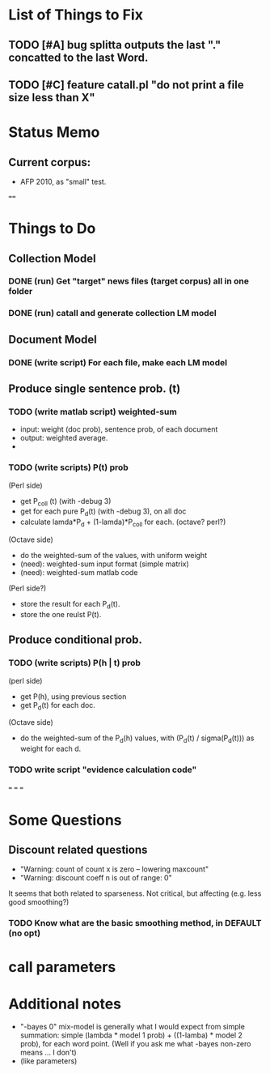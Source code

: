 * List of Things to Fix 
** TODO [#A] bug splitta outputs the last "." concatted to the last Word.    
** TODO [#C] feature catall.pl "do not print a file size less than X" 

* Status Memo 
** Current corpus: 
- AFP 2010, as "small" test. 

==== 

* Things to Do 
** Collection Model 

*** DONE (run) Get "target" news files (target corpus) all in one folder 
*** DONE (run) catall and generate collection LM model 

** Document Model 
*** DONE (write script) For each file, make each LM model

** Produce single sentence prob. (t) 
*** TODO (write matlab script) weighted-sum 
- input: weight (doc prob), sentence prob, of each document 
- output: weighted average. 
- 

*** TODO (write scripts) P(t) prob 
(Perl side) 
- get P_coll (t) (with -debug 3)
- get for each pure P_d(t) (with -debug 3), on all doc 
- calculate lamda*P_d + (1-lamda)*P_coll for each. (octave? perl?) 
(Octave side) 
- do the weighted-sum of the values, with uniform weight 
- (need): weighted-sum input format (simple matrix)
- (need): weighted-sum matlab code 
(Perl side?) 
- store the result for each P_d(t). 
- store the one reulst P(t). 

** Produce conditional prob. 
*** TODO (write scripts) P(h | t) prob 
(perl side) 
- get P(h), using previous section 
- get P_d(t) for each doc. 
(Octave side) 
- do the weighted-sum of the P_d(h) values, with (P_d(t) /
  sigma(P_d(t))) as weight for each d. 

*** TODO write script "evidence calculation code" 

===
===
===

* Some Questions 

** Discount related questions
- "Warning: count of count x is zero -- lowering maxcount" 
- "Warning: discount coeff n is out of range: 0" 
It seems that both related to sparseness. Not critical, but affecting
(e.g. less good smoothing?)  

*** TODO Know what are the basic smoothing method, in DEFAULT (no opt) 

* call parameters 


* Additional notes 
- "-bayes 0" mix-model is generally what I would expect from simple
  summation: simple (lambda * model 1 prob) + ((1-lamba) * model 2
  prob), for each word point. (Well if you ask me what -bayes non-zero
  means ... I don't) 
- (like parameters) 


